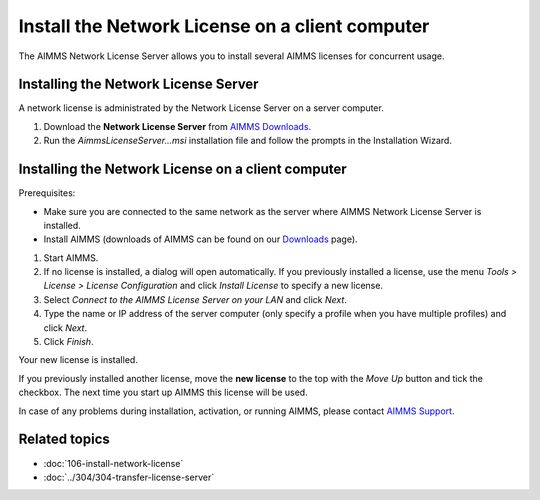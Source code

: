 Install the Network License on a client computer
===================================================
.. meta::
   :description: How to activate an AIMMS Network License with the Network License Server.
   :keywords: license, network, install, setup


The AIMMS Network License Server allows you to install several AIMMS licenses for concurrent usage.


Installing the Network License Server
-------------------------------------

A network license is administrated by the Network License Server on a server computer.

1. Download the **Network License Server** from `AIMMS Downloads <https://www.aimms.com/support/downloads/#aimms-other-download>`_.

2. Run the `AimmsLicenseServer...msi` installation file and follow the prompts in the Installation Wizard.

    

Installing the Network License on a client computer
---------------------------------------------------
Prerequisites:

* Make sure you are connected to the same network as the server where AIMMS Network License Server is installed.
* Install AIMMS (downloads of AIMMS can be found on our `Downloads <https://www.aimms.com/support/downloads/>`_ page).

#. Start AIMMS.

#. If no license is installed, a dialog will open automatically. If you previously installed a license, use the menu *Tools > License > License Configuration* and click *Install License* to specify a new license.

#. Select *Connect to the AIMMS License Server on your LAN* and click *Next*.

#. Type the name or IP address of the server computer (only specify a profile when you have multiple profiles) and click *Next*.

#. Click *Finish*.

Your new license is installed.

If you previously installed another license, move the **new license** to the top with the *Move Up* button and tick the checkbox. The next time you start up AIMMS this license will be used.

In case of any problems during installation, activation, or running AIMMS, please contact `AIMMS Support <mailto:support@aimms.com>`_.

Related topics
----------------

* :doc:`106-install-network-license`
* :doc:`../304/304-transfer-license-server`